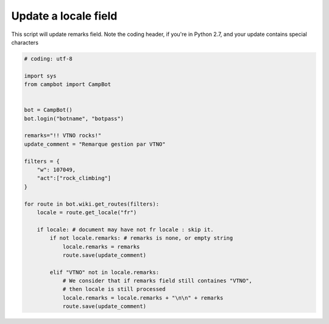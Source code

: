 Update a locale field
=====================================

This script will update remarks field.
Note the coding header, if you're in Python 2.7, and your update contains special characters

.. code-block:: python

    # coding: utf-8

    import sys
    from campbot import CampBot


    bot = CampBot()
    bot.login("botname", "botpass")

    remarks="!! VTNO rocks!"
    update_comment = "Remarque gestion par VTNO"

    filters = {
        "w": 107049,
        "act":["rock_climbing"]
    }

    for route in bot.wiki.get_routes(filters):
        locale = route.get_locale("fr")

        if locale: # document may have not fr locale : skip it.
            if not locale.remarks: # remarks is none, or empty string
                locale.remarks = remarks
                route.save(update_comment)

            elif "VTNO" not in locale.remarks:
                # We consider that if remarks field still containes "VTNO",
                # then locale is still processed
                locale.remarks = locale.remarks + "\n\n" + remarks
                route.save(update_comment)
